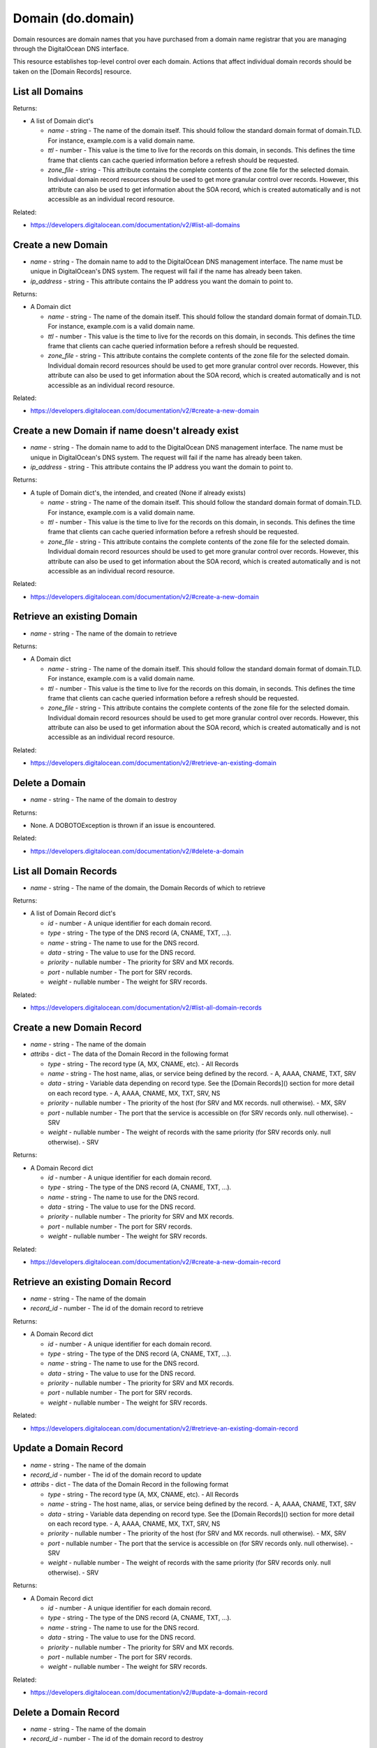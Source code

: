 .. DOBOTO documentation sub class file, created bysphinxter.py.

Domain (do.domain)
============================================

Domain resources are domain names that you have purchased from a domain name registrar that you are managing through the DigitalOcean DNS interface.

This resource establishes top-level control over each domain. Actions that affect individual domain records should be taken on the [Domain Records] resource.


List all Domains
----------------------------------------------------------------------------------------------------

.. method:: do.domain.list()


Returns:

- A list of Domain dict's

  - *name* - string - The name of the domain itself. This should follow the standard domain format of domain.TLD. For instance, example.com is a valid domain name.

  - *ttl* - number - This value is the time to live for the records on this domain, in seconds. This defines the time frame that clients can cache queried information before a refresh should be requested.

  - *zone_file* - string - This attribute contains the complete contents of the zone file for the selected domain. Individual domain record resources should be used to get more granular control over records. However, this attribute can also be used to get information about the SOA record, which is created automatically and is not accessible as an individual record resource.



Related:

* `<https://developers.digitalocean.com/documentation/v2/#list-all-domains>`_



Create a new Domain
----------------------------------------------------------------------------------------------------

.. method:: do.domain.create(name, ip_address)

- *name* - string - The domain name to add to the DigitalOcean DNS management interface. The name must be unique in DigitalOcean's DNS system. The request will fail if the name has already been taken.

- *ip_address* - string - This attribute contains the IP address you want the domain to point to.


Returns:

- A Domain dict

  - *name* - string - The name of the domain itself. This should follow the standard domain format of domain.TLD. For instance, example.com is a valid domain name.

  - *ttl* - number - This value is the time to live for the records on this domain, in seconds. This defines the time frame that clients can cache queried information before a refresh should be requested.

  - *zone_file* - string - This attribute contains the complete contents of the zone file for the selected domain. Individual domain record resources should be used to get more granular control over records. However, this attribute can also be used to get information about the SOA record, which is created automatically and is not accessible as an individual record resource.



Related:

* `<https://developers.digitalocean.com/documentation/v2/#create-a-new-domain>`_



Create a new Domain if name doesn't already exist
----------------------------------------------------------------------------------------------------

.. method:: do.domain.present(name, ip_address)

- *name* - string - The domain name to add to the DigitalOcean DNS management interface. The name must be unique in DigitalOcean's DNS system. The request will fail if the name has already been taken.

- *ip_address* - string - This attribute contains the IP address you want the domain to point to.


Returns:

- A tuple of Domain dict's, the intended, and created (None if already exists)

  - *name* - string - The name of the domain itself. This should follow the standard domain format of domain.TLD. For instance, example.com is a valid domain name.

  - *ttl* - number - This value is the time to live for the records on this domain, in seconds. This defines the time frame that clients can cache queried information before a refresh should be requested.

  - *zone_file* - string - This attribute contains the complete contents of the zone file for the selected domain. Individual domain record resources should be used to get more granular control over records. However, this attribute can also be used to get information about the SOA record, which is created automatically and is not accessible as an individual record resource.



Related:

* `<https://developers.digitalocean.com/documentation/v2/#create-a-new-domain>`_



Retrieve an existing Domain
----------------------------------------------------------------------------------------------------

.. method:: do.domain.info(name)

- *name* - string - The name of the domain to retrieve


Returns:

- A Domain dict

  - *name* - string - The name of the domain itself. This should follow the standard domain format of domain.TLD. For instance, example.com is a valid domain name.

  - *ttl* - number - This value is the time to live for the records on this domain, in seconds. This defines the time frame that clients can cache queried information before a refresh should be requested.

  - *zone_file* - string - This attribute contains the complete contents of the zone file for the selected domain. Individual domain record resources should be used to get more granular control over records. However, this attribute can also be used to get information about the SOA record, which is created automatically and is not accessible as an individual record resource.



Related:

* `<https://developers.digitalocean.com/documentation/v2/#retrieve-an-existing-domain>`_



Delete a Domain
----------------------------------------------------------------------------------------------------

.. method:: do.domain.destroy(name)

- *name* - string - The name of the domain to destroy


Returns:

- None. A DOBOTOException is thrown if an issue is encountered.



Related:

* `<https://developers.digitalocean.com/documentation/v2/#delete-a-domain>`_



List all Domain Records
----------------------------------------------------------------------------------------------------

.. method:: do.domain.record_list(name)

- *name* - string - The name of the domain, the Domain Records of which to retrieve


Returns:

- A list of Domain Record dict's

  - *id* - number - A unique identifier for each domain record.

  - *type* - string - The type of the DNS record (A, CNAME, TXT, ...).

  - *name* - string - The name to use for the DNS record.

  - *data* - string - The value to use for the DNS record.

  - *priority* - nullable number - The priority for SRV and MX records.

  - *port* - nullable number - The port for SRV records.

  - *weight* - nullable number - The weight for SRV records.



Related:

* `<https://developers.digitalocean.com/documentation/v2/#list-all-domain-records>`_



Create a new Domain Record
----------------------------------------------------------------------------------------------------

.. method:: do.domain.record_create(name, attribs)

- *name* - string - The name of the domain

- *attribs* - dict - The data of the Domain Record in the following format

  - *type* - string - The record type (A, MX, CNAME, etc). - All Records

  - *name* - string - The host name, alias, or service being defined by the record. - A, AAAA, CNAME, TXT, SRV

  - *data* - string - Variable data depending on record type. See the [Domain Records]() section for more detail on each record type. - A, AAAA, CNAME, MX, TXT, SRV, NS

  - *priority* - nullable number - The priority of the host (for SRV and MX records. null otherwise). - MX, SRV

  - *port* - nullable number - The port that the service is accessible on (for SRV records only. null otherwise). - SRV

  - *weight* - nullable number - The weight of records with the same priority (for SRV records only. null otherwise). - SRV


Returns:

- A Domain Record dict

  - *id* - number - A unique identifier for each domain record.

  - *type* - string - The type of the DNS record (A, CNAME, TXT, ...).

  - *name* - string - The name to use for the DNS record.

  - *data* - string - The value to use for the DNS record.

  - *priority* - nullable number - The priority for SRV and MX records.

  - *port* - nullable number - The port for SRV records.

  - *weight* - nullable number - The weight for SRV records.



Related:

* `<https://developers.digitalocean.com/documentation/v2/#create-a-new-domain-record>`_



Retrieve an existing Domain Record
----------------------------------------------------------------------------------------------------

.. method:: do.domain.record_info(name, record_id)

- *name* - string - The name of the domain

- *record_id* - number - The id of the domain record to retrieve


Returns:

- A Domain Record dict

  - *id* - number - A unique identifier for each domain record.

  - *type* - string - The type of the DNS record (A, CNAME, TXT, ...).

  - *name* - string - The name to use for the DNS record.

  - *data* - string - The value to use for the DNS record.

  - *priority* - nullable number - The priority for SRV and MX records.

  - *port* - nullable number - The port for SRV records.

  - *weight* - nullable number - The weight for SRV records.



Related:

* `<https://developers.digitalocean.com/documentation/v2/#retrieve-an-existing-domain-record>`_



Update a Domain Record
----------------------------------------------------------------------------------------------------

.. method:: do.domain.record_update(name, record_id, attribs)

- *name* - string - The name of the domain

- *record_id* - number - The id of the domain record to update

- *attribs* - dict - The data of the Domain Record in the following format

  - *type* - string - The record type (A, MX, CNAME, etc). - All Records

  - *name* - string - The host name, alias, or service being defined by the record. - A, AAAA, CNAME, TXT, SRV

  - *data* - string - Variable data depending on record type. See the [Domain Records]() section for more detail on each record type. - A, AAAA, CNAME, MX, TXT, SRV, NS

  - *priority* - nullable number - The priority of the host (for SRV and MX records. null otherwise). - MX, SRV

  - *port* - nullable number - The port that the service is accessible on (for SRV records only. null otherwise). - SRV

  - *weight* - nullable number - The weight of records with the same priority (for SRV records only. null otherwise). - SRV


Returns:

- A Domain Record dict

  - *id* - number - A unique identifier for each domain record.

  - *type* - string - The type of the DNS record (A, CNAME, TXT, ...).

  - *name* - string - The name to use for the DNS record.

  - *data* - string - The value to use for the DNS record.

  - *priority* - nullable number - The priority for SRV and MX records.

  - *port* - nullable number - The port for SRV records.

  - *weight* - nullable number - The weight for SRV records.



Related:

* `<https://developers.digitalocean.com/documentation/v2/#update-a-domain-record>`_



Delete a Domain Record
----------------------------------------------------------------------------------------------------

.. method:: do.domain.record_destroy(name, record_id)

- *name* - string - The name of the domain

- *record_id* - number - The id of the domain record to destroy


Returns:

- None. A DOBOTOException is thrown if an issue is encountered.



Related:

* `<https://developers.digitalocean.com/documentation/v2/#delete-a-domain-record>`_

